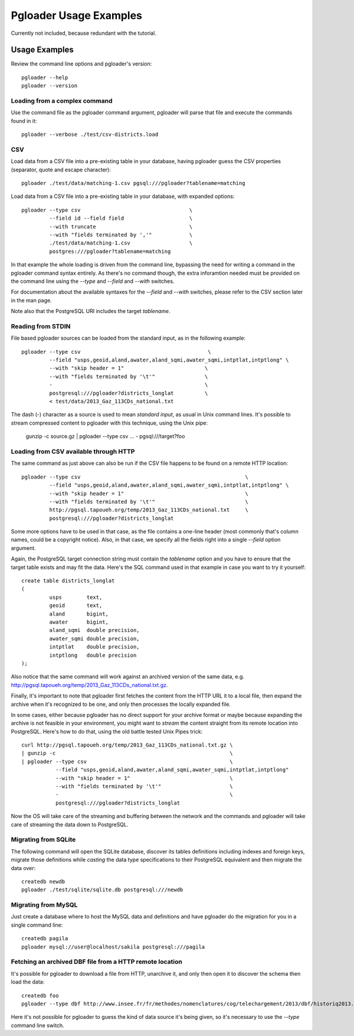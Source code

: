 Pgloader Usage Examples
=======================

Currently not included, because redundant with the tutorial.

Usage Examples
--------------

Review the command line options and pgloader's version::

    pgloader --help
    pgloader --version

Loading from a complex command
^^^^^^^^^^^^^^^^^^^^^^^^^^^^^^

Use the command file as the pgloader command argument, pgloader will parse
that file and execute the commands found in it::

    pgloader --verbose ./test/csv-districts.load

CSV
^^^

Load data from a CSV file into a pre-existing table in your database, having
pgloader guess the CSV properties (separator, quote and escape character)::

    pgloader ./test/data/matching-1.csv pgsql:///pgloader?tablename=matching

Load data from a CSV file into a pre-existing table in your database, with
expanded options::

    pgloader --type csv                                   \
             --field id --field field                     \
             --with truncate                              \
             --with "fields terminated by ','"            \
             ./test/data/matching-1.csv                   \
             postgres:///pgloader?tablename=matching

In that example the whole loading is driven from the command line, bypassing
the need for writing a command in the pgloader command syntax entirely. As
there's no command though, the extra inforamtion needed must be provided on
the command line using the `--type` and `--field` and `--with` switches.

For documentation about the available syntaxes for the `--field` and
`--with` switches, please refer to the CSV section later in the man page.

Note also that the PostgreSQL URI includes the target *tablename*.

Reading from STDIN
^^^^^^^^^^^^^^^^^^

File based pgloader sources can be loaded from the standard input, as in the
following example::

    pgloader --type csv                                         \
             --field "usps,geoid,aland,awater,aland_sqmi,awater_sqmi,intptlat,intptlong" \
             --with "skip header = 1"                          \
             --with "fields terminated by '\t'"                \
             -                                                 \
             postgresql:///pgloader?districts_longlat          \
             < test/data/2013_Gaz_113CDs_national.txt

The dash (`-`) character as a source is used to mean *standard input*, as
usual in Unix command lines. It's possible to stream compressed content to
pgloader with this technique, using the Unix pipe:

    gunzip -c source.gz | pgloader --type csv ... - pgsql:///target?foo

Loading from CSV available through HTTP
^^^^^^^^^^^^^^^^^^^^^^^^^^^^^^^^^^^^^^^

The same command as just above can also be run if the CSV file happens to be
found on a remote HTTP location::

    pgloader --type csv                                                     \
             --field "usps,geoid,aland,awater,aland_sqmi,awater_sqmi,intptlat,intptlong" \
             --with "skip header = 1"                                       \
             --with "fields terminated by '\t'"                             \
             http://pgsql.tapoueh.org/temp/2013_Gaz_113CDs_national.txt     \
             postgresql:///pgloader?districts_longlat

Some more options have to be used in that case, as the file contains a
one-line header (most commonly that's column names, could be a copyright
notice). Also, in that case, we specify all the fields right into a single
`--field` option argument.

Again, the PostgreSQL target connection string must contain the *tablename*
option and you have to ensure that the target table exists and may fit the
data. Here's the SQL command used in that example in case you want to try it
yourself::

    create table districts_longlat
    (
             usps        text,
             geoid       text,
             aland       bigint,
             awater      bigint,
             aland_sqmi  double precision,
             awater_sqmi double precision,
             intptlat    double precision,
             intptlong   double precision
    );

Also notice that the same command will work against an archived version of
the same data, e.g.
http://pgsql.tapoueh.org/temp/2013_Gaz_113CDs_national.txt.gz.

Finally, it's important to note that pgloader first fetches the content from
the HTTP URL it to a local file, then expand the archive when it's
recognized to be one, and only then processes the locally expanded file.

In some cases, either because pgloader has no direct support for your
archive format or maybe because expanding the archive is not feasible in
your environment, you might want to *stream* the content straight from its
remote location into PostgreSQL. Here's how to do that, using the old battle
tested Unix Pipes trick::

    curl http://pgsql.tapoueh.org/temp/2013_Gaz_113CDs_national.txt.gz \
    | gunzip -c                                                        \
    | pgloader --type csv                                              \
               --field "usps,geoid,aland,awater,aland_sqmi,awater_sqmi,intptlat,intptlong"
               --with "skip header = 1"                                \
               --with "fields terminated by '\t'"                      \
               -                                                       \
               postgresql:///pgloader?districts_longlat

Now the OS will take care of the streaming and buffering between the network
and the commands and pgloader will take care of streaming the data down to
PostgreSQL.

Migrating from SQLite
^^^^^^^^^^^^^^^^^^^^^

The following command will open the SQLite database, discover its tables
definitions including indexes and foreign keys, migrate those definitions
while *casting* the data type specifications to their PostgreSQL equivalent
and then migrate the data over::

    createdb newdb
    pgloader ./test/sqlite/sqlite.db postgresql:///newdb

Migrating from MySQL
^^^^^^^^^^^^^^^^^^^^

Just create a database where to host the MySQL data and definitions and have
pgloader do the migration for you in a single command line::

    createdb pagila
    pgloader mysql://user@localhost/sakila postgresql:///pagila

Fetching an archived DBF file from a HTTP remote location
^^^^^^^^^^^^^^^^^^^^^^^^^^^^^^^^^^^^^^^^^^^^^^^^^^^^^^^^^

It's possible for pgloader to download a file from HTTP, unarchive it, and
only then open it to discover the schema then load the data::

    createdb foo
    pgloader --type dbf http://www.insee.fr/fr/methodes/nomenclatures/cog/telechargement/2013/dbf/historiq2013.zip postgresql:///foo

Here it's not possible for pgloader to guess the kind of data source it's
being given, so it's necessary to use the `--type` command line switch.

